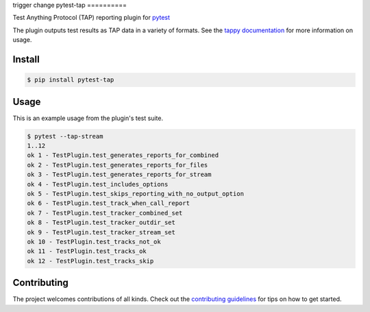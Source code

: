 trigger change
pytest-tap
==========

|version| |license| |travis| |travismac| |appveyor| |coverage|

.. |version| image:: https://img.shields.io/pypi/v/pytest-tap.svg
    :target: https://pypi.python.org/pypi/pytest-tap
    :alt: PyPI version
.. |license| image:: https://img.shields.io/pypi/l/pytest-tap.svg
    :target: https://raw.githubusercontent.com/python-tap/pytest-tap/master/LICENSE
    :alt: BSD license
.. |downloads| image:: https://img.shields.io/pypi/dm/pytest-tap.svg
    :target: https://pypi.python.org/pypi/pytest-tap
    :alt: Downloads
.. |travis| image:: https://img.shields.io/travis/python-tap/pytest-tap/master.svg?label=linux+build
    :target: https://travis-ci.org/python-tap/pytest-tap
    :alt: Linux status
.. |travismac| image:: https://img.shields.io/travis/python-tap/pytest-tap/master.svg?label=macOS+build
    :target: https://travis-ci.org/python-tap/pytest-tap
    :alt: macOS status
.. |appveyor| image:: https://img.shields.io/appveyor/ci/mblayman/pytest-tap/master.svg?label=windows+build
    :target: https://ci.appveyor.com/project/mblayman/pytest-tap
    :alt: Windows status
.. |coverage| image:: https://img.shields.io/codecov/c/github/python-tap/pytest-tap.svg
    :target: https://codecov.io/github/python-tap/pytest-tap
    :alt: Coverage

Test Anything Protocol (TAP) reporting plugin for
`pytest <http://pytest.org/latest/>`_

The plugin outputs test results as TAP data in a variety of formats.
See the `tappy documentation <http://tappy.readthedocs.io/en/latest/producers.html#pytest-tap-plugin>`_
for more information on usage.

Install
-------

.. code-block:: console

   $ pip install pytest-tap

Usage
-----

This is an example usage from the plugin's test suite.

.. code-block:: console

   $ pytest --tap-stream
   1..12
   ok 1 - TestPlugin.test_generates_reports_for_combined
   ok 2 - TestPlugin.test_generates_reports_for_files
   ok 3 - TestPlugin.test_generates_reports_for_stream
   ok 4 - TestPlugin.test_includes_options
   ok 5 - TestPlugin.test_skips_reporting_with_no_output_option
   ok 6 - TestPlugin.test_track_when_call_report
   ok 7 - TestPlugin.test_tracker_combined_set
   ok 8 - TestPlugin.test_tracker_outdir_set
   ok 9 - TestPlugin.test_tracker_stream_set
   ok 10 - TestPlugin.test_tracks_not_ok
   ok 11 - TestPlugin.test_tracks_ok
   ok 12 - TestPlugin.test_tracks_skip

Contributing
------------

The project welcomes contributions of all kinds.
Check out the `contributing guidelines <https://github.com/python-tap/pytest-tap/blob/master/.github/contributing.md>`_
for tips on how to get started.

